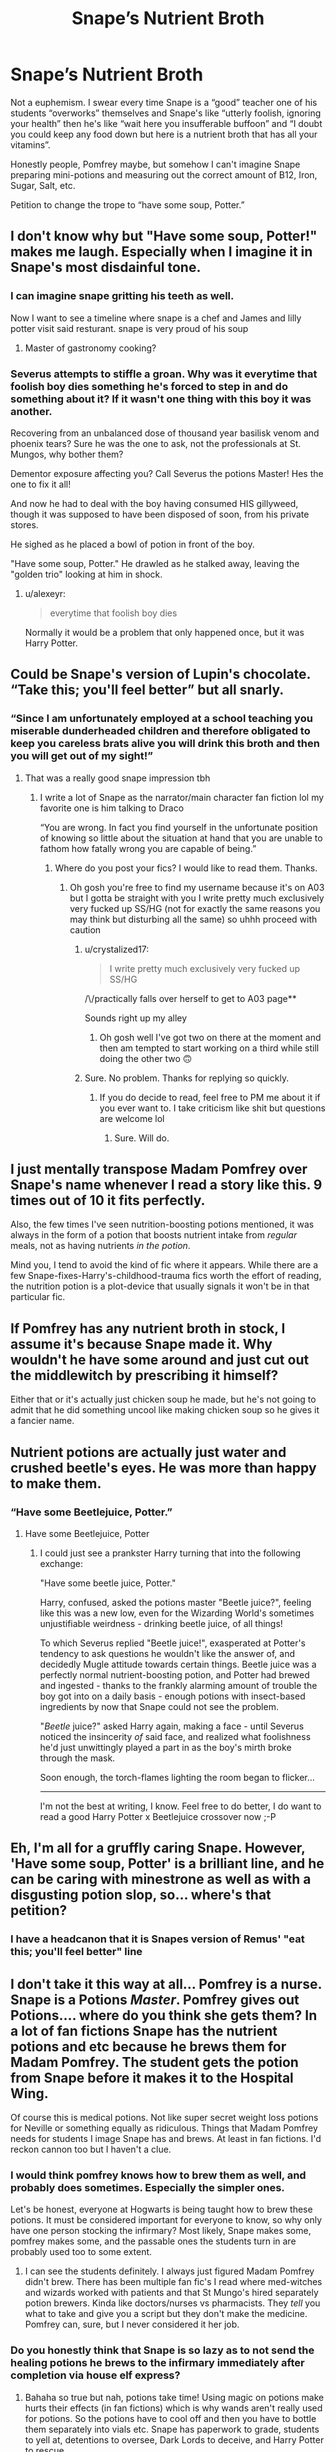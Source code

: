 #+TITLE: Snape’s Nutrient Broth

* Snape’s Nutrient Broth
:PROPERTIES:
:Score: 163
:DateUnix: 1593184448.0
:DateShort: 2020-Jun-26
:FlairText: Discussion
:END:
Not a euphemism. I swear every time Snape is a “good” teacher one of his students “overworks” themselves and Snape's like “utterly foolish, ignoring your health” then he's like “wait here you insufferable buffoon” and “I doubt you could keep any food down but here is a nutrient broth that has all your vitamins”.

Honestly people, Pomfrey maybe, but somehow I can't imagine Snape preparing mini-potions and measuring out the correct amount of B12, Iron, Sugar, Salt, etc.

Petition to change the trope to “have some soup, Potter.”


** I don't know why but "Have some soup, Potter!" makes me laugh. Especially when I imagine it in Snape's most disdainful tone.
:PROPERTIES:
:Author: Lytherin23
:Score: 108
:DateUnix: 1593188838.0
:DateShort: 2020-Jun-26
:END:

*** I can imagine snape gritting his teeth as well.

Now I want to see a timeline where snape is a chef and James and lilly potter visit said resturant. snape is very proud of his soup
:PROPERTIES:
:Author: CommanderL3
:Score: 61
:DateUnix: 1593198673.0
:DateShort: 2020-Jun-26
:END:

**** Master of gastronomy cooking?
:PROPERTIES:
:Author: Shadow_3324
:Score: 3
:DateUnix: 1593304881.0
:DateShort: 2020-Jun-28
:END:


*** Severus attempts to stiffle a groan. Why was it everytime that foolish boy dies something he's forced to step in and do something about it? If it wasn't one thing with this boy it was another.

Recovering from an unbalanced dose of thousand year basilisk venom and phoenix tears? Sure he was the one to ask, not the professionals at St. Mungos, why bother them?

Dementor exposure affecting you? Call Severus the potions Master! Hes the one to fix it all!

And now he had to deal with the boy having consumed HIS gillyweed, though it was supposed to have been disposed of soon, from his private stores.

He sighed as he placed a bowl of potion in front of the boy.

"Have some soup, Potter." He drawled as he stalked away, leaving the "golden trio" looking at him in shock.
:PROPERTIES:
:Author: Shadow_3324
:Score: 6
:DateUnix: 1593304855.0
:DateShort: 2020-Jun-28
:END:

**** u/alexeyr:
#+begin_quote
  everytime that foolish boy dies
#+end_quote

Normally it would be a problem that only happened once, but it was Harry Potter.
:PROPERTIES:
:Author: alexeyr
:Score: 1
:DateUnix: 1607547615.0
:DateShort: 2020-Dec-10
:END:


** Could be Snape's version of Lupin's chocolate. “Take this; you'll feel better” but all snarly.
:PROPERTIES:
:Author: RunsLikeaSnail
:Score: 69
:DateUnix: 1593190318.0
:DateShort: 2020-Jun-26
:END:

*** “Since I am unfortunately employed at a school teaching you miserable dunderheaded children and therefore obligated to keep you careless brats alive you will drink this broth and then you will get out of my sight!”
:PROPERTIES:
:Author: VanStock1992
:Score: 54
:DateUnix: 1593221671.0
:DateShort: 2020-Jun-27
:END:

**** That was a really good snape impression tbh
:PROPERTIES:
:Author: Dpmon1
:Score: 15
:DateUnix: 1593232006.0
:DateShort: 2020-Jun-27
:END:

***** I write a lot of Snape as the narrator/main character fan fiction lol my favorite one is him talking to Draco

“You are wrong. In fact you find yourself in the unfortunate position of knowing so little about the situation at hand that you are unable to fathom how fatally wrong you are capable of being.”
:PROPERTIES:
:Author: VanStock1992
:Score: 21
:DateUnix: 1593237222.0
:DateShort: 2020-Jun-27
:END:

****** Where do you post your fics? I would like to read them. Thanks.
:PROPERTIES:
:Author: Gullible_Difficulty
:Score: 6
:DateUnix: 1593240368.0
:DateShort: 2020-Jun-27
:END:

******* Oh gosh you're free to find my username because it's on A03 but I gotta be straight with you I write pretty much exclusively very fucked up SS/HG (not for exactly the same reasons you may think but disturbing all the same) so uhhh proceed with caution
:PROPERTIES:
:Author: VanStock1992
:Score: 10
:DateUnix: 1593240656.0
:DateShort: 2020-Jun-27
:END:

******** u/crystalized17:
#+begin_quote
  I write pretty much exclusively very fucked up SS/HG
#+end_quote

/\/practically falls over herself to get to A03 page**

Sounds right up my alley
:PROPERTIES:
:Author: crystalized17
:Score: 10
:DateUnix: 1593255452.0
:DateShort: 2020-Jun-27
:END:

********* Oh gosh well I've got two on there at the moment and then am tempted to start working on a third while still doing the other two 🙃
:PROPERTIES:
:Author: VanStock1992
:Score: 3
:DateUnix: 1593271066.0
:DateShort: 2020-Jun-27
:END:


******** Sure. No problem. Thanks for replying so quickly.
:PROPERTIES:
:Author: Gullible_Difficulty
:Score: 3
:DateUnix: 1593240892.0
:DateShort: 2020-Jun-27
:END:

********* If you do decide to read, feel free to PM me about it if you ever want to. I take criticism like shit but questions are welcome lol
:PROPERTIES:
:Author: VanStock1992
:Score: 5
:DateUnix: 1593241136.0
:DateShort: 2020-Jun-27
:END:

********** Sure. Will do.
:PROPERTIES:
:Author: Gullible_Difficulty
:Score: 3
:DateUnix: 1593245369.0
:DateShort: 2020-Jun-27
:END:


** I just mentally transpose Madam Pomfrey over Snape's name whenever I read a story like this. 9 times out of 10 it fits perfectly.

Also, the few times I've seen nutrition-boosting potions mentioned, it was always in the form of a potion that boosts nutrient intake from /regular/ meals, not as having nutrients /in the potion/.

Mind you, I tend to avoid the kind of fic where it appears. While there are a few Snape-fixes-Harry's-childhood-trauma fics worth the effort of reading, the nutrition potion is a plot-device that usually signals it won't be in that particular fic.
:PROPERTIES:
:Author: PsiGuy60
:Score: 40
:DateUnix: 1593192866.0
:DateShort: 2020-Jun-26
:END:


** If Pomfrey has any nutrient broth in stock, I assume it's because Snape made it. Why wouldn't he have some around and just cut out the middlewitch by prescribing it himself?

Either that or it's actually just chicken soup he made, but he's not going to admit that he did something uncool like making chicken soup so he gives it a fancier name.
:PROPERTIES:
:Author: MTheLoud
:Score: 29
:DateUnix: 1593199032.0
:DateShort: 2020-Jun-26
:END:


** Nutrient potions are actually just water and crushed beetle's eyes. He was more than happy to make them.
:PROPERTIES:
:Author: Impossible-Poetry
:Score: 24
:DateUnix: 1593200436.0
:DateShort: 2020-Jun-27
:END:

*** “Have some Beetlejuice, Potter.”
:PROPERTIES:
:Score: 21
:DateUnix: 1593218789.0
:DateShort: 2020-Jun-27
:END:

**** Have some Beetlejuice, Potter
:PROPERTIES:
:Author: chlorinecrownt
:Score: 8
:DateUnix: 1593222078.0
:DateShort: 2020-Jun-27
:END:

***** I could just see a prankster Harry turning that into the following exchange:

"Have some beetle juice, Potter."

Harry, confused, asked the potions master "Beetle juice?", feeling like this was a new low, even for the Wizarding World's sometimes unjustifiable weirdness - drinking beetle juice, of all things!

To which Severus replied "Beetle juice!", exasperated at Potter's tendency to ask questions he wouldn't like the answer of, and decidedly Mugle attitude towards certain things. Beetle juice was a perfectly normal nutrient-boosting potion, and Potter had brewed and ingested - thanks to the frankly alarming amount of trouble the boy got into on a daily basis - enough potions with insect-based ingredients by now that Snape could not see the problem.

"/Beetle/ juice?" asked Harry again, making a face - until Severus noticed the insincerity /of/ said face, and realized what foolishness he'd just unwittingly played a part in as the boy's mirth broke through the mask.

Soon enough, the torch-flames lighting the room began to flicker...

--------------

I'm not the best at writing, I know. Feel free to do better, I do want to read a good Harry Potter x Beetlejuice crossover now ;-P
:PROPERTIES:
:Author: PsiGuy60
:Score: 9
:DateUnix: 1593248833.0
:DateShort: 2020-Jun-27
:END:


** Eh, I'm all for a gruffly caring Snape. However, 'Have some soup, Potter' is a brilliant line, and he can be caring with minestrone as well as with a disgusting potion slop, so... where's that petition?
:PROPERTIES:
:Author: Teaocat
:Score: 28
:DateUnix: 1593203080.0
:DateShort: 2020-Jun-27
:END:

*** I have a headcanon that it is Snapes version of Remus' "eat this; you'll feel better" line
:PROPERTIES:
:Author: Erkkifloof
:Score: 7
:DateUnix: 1593242718.0
:DateShort: 2020-Jun-27
:END:


** I don't take it this way at all... Pomfrey is a nurse. Snape is a Potions /Master/. Pomfrey gives out Potions.... where do you think she gets them? In a lot of fan fictions Snape has the nutrient potions and etc because he brews them for Madam Pomfrey. The student gets the potion from Snape before it makes it to the Hospital Wing.

Of course this is medical potions. Not like super secret weight loss potions for Neville or something equally as ridiculous. Things that Madam Pomfrey needs for students I image Snape has and brews. At least in fan fictions. I'd reckon cannon too but I haven't a clue.
:PROPERTIES:
:Author: Murderous_Intention7
:Score: 16
:DateUnix: 1593209961.0
:DateShort: 2020-Jun-27
:END:

*** I would think pomfrey knows how to brew them as well, and probably does sometimes. Especially the simpler ones.

Let's be honest, everyone at Hogwarts is being taught how to brew these potions. It must be considered important for everyone to know, so why only have one person stocking the infirmary? Most likely, Snape makes some, pomfrey makes some, and the passable ones the students turn in are probably used too to some extent.
:PROPERTIES:
:Author: corwinicewolf
:Score: 7
:DateUnix: 1593226506.0
:DateShort: 2020-Jun-27
:END:

**** I can see the students definitely. I always just figured Madam Pomfrey didn't brew. There has been multiple fan fic's I read where med-witches and wizards worked with patients and that St Mungo's hired separately potion brewers. Kinda like doctors/nurses vs pharmacists. They /tell/ you what to take and give you a script but they don't make the medicine. Pomfrey can, sure, but I never considered it her job.
:PROPERTIES:
:Author: Murderous_Intention7
:Score: 7
:DateUnix: 1593232688.0
:DateShort: 2020-Jun-27
:END:


*** Do you honestly think that Snape is so lazy as to not send the healing potions he brews to the infirmary immediately after completion via house elf express?
:PROPERTIES:
:Author: Erkkifloof
:Score: 2
:DateUnix: 1593242966.0
:DateShort: 2020-Jun-27
:END:

**** Bahaha so true but nah, potions take time! Using magic on potions make hurts their effects (in fan fictions) which is why wands aren't really used for potions. So the potions have to cool off and then you have to bottle them separately into vials etc. Snape has paperwork to grade, students to yell at, detentions to oversee, Dark Lords to deceive, and Harry Potter to rescue.
:PROPERTIES:
:Author: Murderous_Intention7
:Score: 5
:DateUnix: 1593266831.0
:DateShort: 2020-Jun-27
:END:

***** Kinda true, but the wand part isn't true, felix felixis and many other potions actually /need/ wand waving

Tru otherwise
:PROPERTIES:
:Author: Erkkifloof
:Score: 3
:DateUnix: 1593266959.0
:DateShort: 2020-Jun-27
:END:

****** Well I said “aren't really” but yes some are haha. Most the easy ones (I believe) wands aren't necessary. Honestly I've read fan fan fictions more than cannon at this point
:PROPERTIES:
:Author: Murderous_Intention7
:Score: 4
:DateUnix: 1593267384.0
:DateShort: 2020-Jun-27
:END:

******* Yeah, I feel like nutrient potions would need wand waving in the potion

That's like basically 85% of fanfiction readers, very strongly including me
:PROPERTIES:
:Author: Erkkifloof
:Score: 3
:DateUnix: 1593268662.0
:DateShort: 2020-Jun-27
:END:

******** Hm I have no idea. After Snape's first lesson of “no foolish wand waving and incantations in this class” I figured /most/ (not all of course) just /most/ wouldn't have a wand but that was maybe that was just Snape saying everyone else is foolish wand waving and potions requires /precision/ because obviously some potions have wands involved. I haven't a clue. Just never considered it much of a wand waving activity. I especially love the idea of squibs making potions that don't require wands because they don't require magic technically. Those are great reads.
:PROPERTIES:
:Author: Murderous_Intention7
:Score: 2
:DateUnix: 1593270232.0
:DateShort: 2020-Jun-27
:END:


** As a potion master, it's his job to make potions, so a nutrient potion shouldn't be much of a problem. And especially when he already stocked the infirmary, having some on him is not that strange. Anything other than a vial of potion is odd tho.
:PROPERTIES:
:Author: FrogElephant
:Score: 45
:DateUnix: 1593187813.0
:DateShort: 2020-Jun-26
:END:

*** I'm all for him keeping essentials like Calming Droughts or whatever I just don't see him carrying around these kale infused super food potions when some nifty old pumpkin soup will do the job just as well.

Doesn't actually bother me I'm just >:( at the words nutrient broth.
:PROPERTIES:
:Score: 41
:DateUnix: 1593189808.0
:DateShort: 2020-Jun-26
:END:

**** Never read nutrient broth, sounds kinda disgusting.
:PROPERTIES:
:Author: FrogElephant
:Score: 23
:DateUnix: 1593189945.0
:DateShort: 2020-Jun-26
:END:


**** He could just have a batch available because he still hasn't sent it to the infirmary, or because he himself takes them sometimes because sometimes brewing complicated potions leave little time for superfluous things like eating a healthy diet.
:PROPERTIES:
:Author: Kellar21
:Score: 14
:DateUnix: 1593197440.0
:DateShort: 2020-Jun-26
:END:

***** That last point is good but I don't see him not instantly telling a house elf to take the potions to madam pomfrey when he has finished them, but I can see him keeping a few because he's got to eat but cant
:PROPERTIES:
:Author: Erkkifloof
:Score: 3
:DateUnix: 1593242851.0
:DateShort: 2020-Jun-27
:END:


** This really freaks me out for some reason.
:PROPERTIES:
:Author: Jennarated_Anomaly
:Score: 23
:DateUnix: 1593186902.0
:DateShort: 2020-Jun-26
:END:


** I've seen it done well where he's getting them from Pomfrey but Snape is brewing them. Usually a similar scene to Lupin's Wolfbane.

A few others with a mentor Snape have him discover the malnutrition outside of school so he just sends them himself.

Almost always it's less "magical broth" and more a potion to get more from what he does eat.
:PROPERTIES:
:Author: DracoVictorious
:Score: 10
:DateUnix: 1593211329.0
:DateShort: 2020-Jun-27
:END:


** I think measuring out correct amounts of things is Snape's idea of a good time
:PROPERTIES:
:Author: chlorinecrownt
:Score: 12
:DateUnix: 1593222128.0
:DateShort: 2020-Jun-27
:END:

*** I'm imagining Dumbledore trying to twist Snape's arm into going along with another ridiculous scheme and saying something along the lines of “I suddenly have recalled that the infirmary requires 400 vials of pepper up potion by tomorrow morning” (with an implied ‘unless you reconsider' hanging in the air) and Snape of all people in his Alan Rickman hypnotizing monotone says “do not threaten me with a good time”

I'll see myself out
:PROPERTIES:
:Author: VanStock1992
:Score: 14
:DateUnix: 1593237511.0
:DateShort: 2020-Jun-27
:END:


** I always assumed that 'nutrient potions' involved mainly magical ingredients that made them much more effective than muggle nutrient supplmenents, not just the correct amount of B12, etc.
:PROPERTIES:
:Author: 420SwagBro
:Score: 9
:DateUnix: 1593200308.0
:DateShort: 2020-Jun-27
:END:


** Well, he brew the wolfsbane for Lupin, if he can do that without 'accidentally' poisoned him, he can do anything. 😂
:PROPERTIES:
:Author: fra080389
:Score: 5
:DateUnix: 1593208039.0
:DateShort: 2020-Jun-27
:END:


** u/Nyanmaru_San:
#+begin_quote
  “wait here you insufferable buffoon” and “I doubt you could keep any food down but here is a nutrient broth that has all your vitamins”.
#+end_quote

All it's missing is a "It's not like I made it for you b-b-baka~!" and he is the perfect Tsundere.
:PROPERTIES:
:Author: Nyanmaru_San
:Score: 5
:DateUnix: 1593241070.0
:DateShort: 2020-Jun-27
:END:


** I will use, if given permission.
:PROPERTIES:
:Author: SmittyPolk
:Score: 2
:DateUnix: 1593270129.0
:DateShort: 2020-Jun-27
:END:


** I dislike the whole concept of "Nutriment potion" but :

- The magic in HP world is really . . . conceptual and doesn't follow the rules of physic or chemistry. A "nutriment potion" would not need to measure the correct amount of Vitamin, Iron or anything else. Like any other potions, Snape would have to follow a recipe (1 rat tail, 3 crushed bettle eyes, a diced Valian root . . .) and the resulting potion would make the patient healthy, no matter if he just missed a meal or didn't have any solid food for monthes.
- Snape is the Potion Master of the castle. There is a pretty good chance that any potion used by Mrs Pomfrey is either brewed by him or by one of his students during a class/ detention.
:PROPERTIES:
:Author: PlusMortgage
:Score: 2
:DateUnix: 1593250403.0
:DateShort: 2020-Jun-27
:END:

*** Point the third: the name does not fit with the naming scheme of the wizarding world.
:PROPERTIES:
:Author: Krististrasza
:Score: 5
:DateUnix: 1593273560.0
:DateShort: 2020-Jun-27
:END:

**** Yeah, I'd expect some ridiculous name like De-Hungry potion or Meal-in-a-Bottle or something
:PROPERTIES:
:Author: Dpmon1
:Score: 2
:DateUnix: 1593276802.0
:DateShort: 2020-Jun-27
:END:

***** Today's menu is Carrot and Coriander Nutrient Potion, Ham Hock and Pea Nutrient Potion and Wonton Nutrient Potion.
:PROPERTIES:
:Author: Krististrasza
:Score: 2
:DateUnix: 1593283776.0
:DateShort: 2020-Jun-27
:END:


** Snape would brew anything that helped Slytherin win the Quidditch and House Cup. Change my mind. He was a fine teacher. Just not to the majority of students.
:PROPERTIES:
:Author: JesusLord-and-Savior
:Score: 1
:DateUnix: 1593273154.0
:DateShort: 2020-Jun-27
:END:


** I assume a nutrient potion would the same as the nutrient tables we already use in which they have the average of each vital nutrient in the tablet that a person needs which in turn means they are overloaded on some but with most vitamins a overload just get removed by dumping it into your bladder and leaves when you renove such liqiuds.

Or been proven that having too many votans can make you ill in some cases but thats a easily treated circumstance compared to not having enough which can cause permanent Brain damage or even heart failure and death at worst.
:PROPERTIES:
:Author: keldlando
:Score: 1
:DateUnix: 1593297473.0
:DateShort: 2020-Jun-28
:END:
